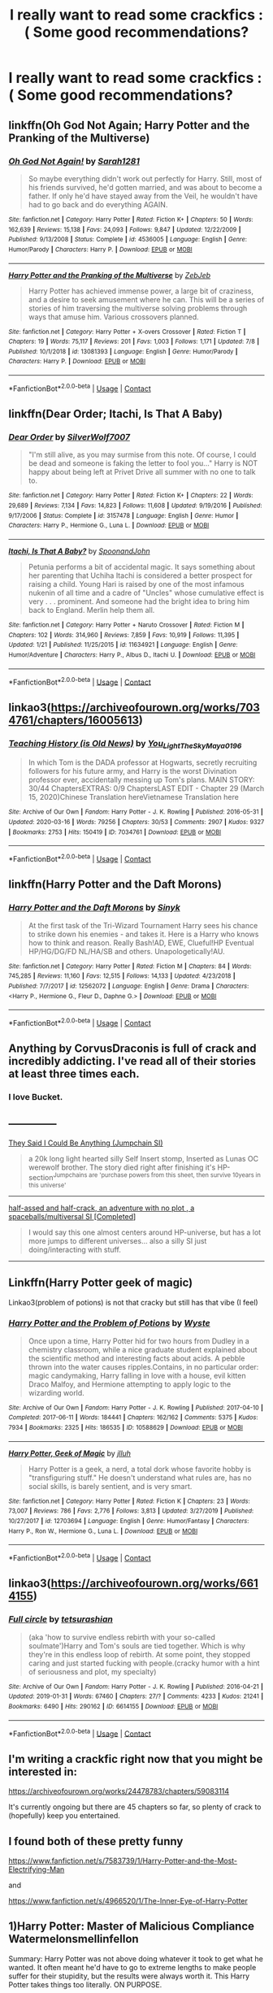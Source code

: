 #+TITLE: I really want to read some crackfics :( Some good recommendations?

* I really want to read some crackfics :( Some good recommendations?
:PROPERTIES:
:Author: Im-Bleira
:Score: 9
:DateUnix: 1603076583.0
:DateShort: 2020-Oct-19
:FlairText: Request
:END:

** linkffn(Oh God Not Again; Harry Potter and the Pranking of the Multiverse)
:PROPERTIES:
:Author: sailingg
:Score: 4
:DateUnix: 1603080873.0
:DateShort: 2020-Oct-19
:END:

*** [[https://www.fanfiction.net/s/4536005/1/][*/Oh God Not Again!/*]] by [[https://www.fanfiction.net/u/674180/Sarah1281][/Sarah1281/]]

#+begin_quote
  So maybe everything didn't work out perfectly for Harry. Still, most of his friends survived, he'd gotten married, and was about to become a father. If only he'd have stayed away from the Veil, he wouldn't have had to go back and do everything AGAIN.
#+end_quote

^{/Site/:} ^{fanfiction.net} ^{*|*} ^{/Category/:} ^{Harry} ^{Potter} ^{*|*} ^{/Rated/:} ^{Fiction} ^{K+} ^{*|*} ^{/Chapters/:} ^{50} ^{*|*} ^{/Words/:} ^{162,639} ^{*|*} ^{/Reviews/:} ^{15,138} ^{*|*} ^{/Favs/:} ^{24,093} ^{*|*} ^{/Follows/:} ^{9,847} ^{*|*} ^{/Updated/:} ^{12/22/2009} ^{*|*} ^{/Published/:} ^{9/13/2008} ^{*|*} ^{/Status/:} ^{Complete} ^{*|*} ^{/id/:} ^{4536005} ^{*|*} ^{/Language/:} ^{English} ^{*|*} ^{/Genre/:} ^{Humor/Parody} ^{*|*} ^{/Characters/:} ^{Harry} ^{P.} ^{*|*} ^{/Download/:} ^{[[http://www.ff2ebook.com/old/ffn-bot/index.php?id=4536005&source=ff&filetype=epub][EPUB]]} ^{or} ^{[[http://www.ff2ebook.com/old/ffn-bot/index.php?id=4536005&source=ff&filetype=mobi][MOBI]]}

--------------

[[https://www.fanfiction.net/s/13081393/1/][*/Harry Potter and the Pranking of the Multiverse/*]] by [[https://www.fanfiction.net/u/10283561/ZebJeb][/ZebJeb/]]

#+begin_quote
  Harry Potter has achieved immense power, a large bit of craziness, and a desire to seek amusement where he can. This will be a series of stories of him traversing the multiverse solving problems through ways that amuse him. Various crossovers planned.
#+end_quote

^{/Site/:} ^{fanfiction.net} ^{*|*} ^{/Category/:} ^{Harry} ^{Potter} ^{+} ^{X-overs} ^{Crossover} ^{*|*} ^{/Rated/:} ^{Fiction} ^{T} ^{*|*} ^{/Chapters/:} ^{19} ^{*|*} ^{/Words/:} ^{75,117} ^{*|*} ^{/Reviews/:} ^{201} ^{*|*} ^{/Favs/:} ^{1,003} ^{*|*} ^{/Follows/:} ^{1,171} ^{*|*} ^{/Updated/:} ^{7/8} ^{*|*} ^{/Published/:} ^{10/1/2018} ^{*|*} ^{/id/:} ^{13081393} ^{*|*} ^{/Language/:} ^{English} ^{*|*} ^{/Genre/:} ^{Humor/Parody} ^{*|*} ^{/Characters/:} ^{Harry} ^{P.} ^{*|*} ^{/Download/:} ^{[[http://www.ff2ebook.com/old/ffn-bot/index.php?id=13081393&source=ff&filetype=epub][EPUB]]} ^{or} ^{[[http://www.ff2ebook.com/old/ffn-bot/index.php?id=13081393&source=ff&filetype=mobi][MOBI]]}

--------------

*FanfictionBot*^{2.0.0-beta} | [[https://github.com/FanfictionBot/reddit-ffn-bot/wiki/Usage][Usage]] | [[https://www.reddit.com/message/compose?to=tusing][Contact]]
:PROPERTIES:
:Author: FanfictionBot
:Score: 2
:DateUnix: 1603080896.0
:DateShort: 2020-Oct-19
:END:


** linkffn(Dear Order; Itachi, Is That A Baby)
:PROPERTIES:
:Author: BionicleKid
:Score: 3
:DateUnix: 1603079208.0
:DateShort: 2020-Oct-19
:END:

*** [[https://www.fanfiction.net/s/3157478/1/][*/Dear Order/*]] by [[https://www.fanfiction.net/u/197476/SilverWolf7007][/SilverWolf7007/]]

#+begin_quote
  "I'm still alive, as you may surmise from this note. Of course, I could be dead and someone is faking the letter to fool you..." Harry is NOT happy about being left at Privet Drive all summer with no one to talk to.
#+end_quote

^{/Site/:} ^{fanfiction.net} ^{*|*} ^{/Category/:} ^{Harry} ^{Potter} ^{*|*} ^{/Rated/:} ^{Fiction} ^{K+} ^{*|*} ^{/Chapters/:} ^{22} ^{*|*} ^{/Words/:} ^{29,689} ^{*|*} ^{/Reviews/:} ^{7,134} ^{*|*} ^{/Favs/:} ^{14,823} ^{*|*} ^{/Follows/:} ^{11,608} ^{*|*} ^{/Updated/:} ^{9/19/2016} ^{*|*} ^{/Published/:} ^{9/17/2006} ^{*|*} ^{/Status/:} ^{Complete} ^{*|*} ^{/id/:} ^{3157478} ^{*|*} ^{/Language/:} ^{English} ^{*|*} ^{/Genre/:} ^{Humor} ^{*|*} ^{/Characters/:} ^{Harry} ^{P.,} ^{Hermione} ^{G.,} ^{Luna} ^{L.} ^{*|*} ^{/Download/:} ^{[[http://www.ff2ebook.com/old/ffn-bot/index.php?id=3157478&source=ff&filetype=epub][EPUB]]} ^{or} ^{[[http://www.ff2ebook.com/old/ffn-bot/index.php?id=3157478&source=ff&filetype=mobi][MOBI]]}

--------------

[[https://www.fanfiction.net/s/11634921/1/][*/Itachi, Is That A Baby?/*]] by [[https://www.fanfiction.net/u/7288663/SpoonandJohn][/SpoonandJohn/]]

#+begin_quote
  Petunia performs a bit of accidental magic. It says something about her parenting that Uchiha Itachi is considered a better prospect for raising a child. Young Hari is raised by one of the most infamous nukenin of all time and a cadre of "Uncles" whose cumulative effect is very . . . prominent. And someone had the bright idea to bring him back to England. Merlin help them all.
#+end_quote

^{/Site/:} ^{fanfiction.net} ^{*|*} ^{/Category/:} ^{Harry} ^{Potter} ^{+} ^{Naruto} ^{Crossover} ^{*|*} ^{/Rated/:} ^{Fiction} ^{M} ^{*|*} ^{/Chapters/:} ^{102} ^{*|*} ^{/Words/:} ^{314,960} ^{*|*} ^{/Reviews/:} ^{7,859} ^{*|*} ^{/Favs/:} ^{10,919} ^{*|*} ^{/Follows/:} ^{11,395} ^{*|*} ^{/Updated/:} ^{1/21} ^{*|*} ^{/Published/:} ^{11/25/2015} ^{*|*} ^{/id/:} ^{11634921} ^{*|*} ^{/Language/:} ^{English} ^{*|*} ^{/Genre/:} ^{Humor/Adventure} ^{*|*} ^{/Characters/:} ^{Harry} ^{P.,} ^{Albus} ^{D.,} ^{Itachi} ^{U.} ^{*|*} ^{/Download/:} ^{[[http://www.ff2ebook.com/old/ffn-bot/index.php?id=11634921&source=ff&filetype=epub][EPUB]]} ^{or} ^{[[http://www.ff2ebook.com/old/ffn-bot/index.php?id=11634921&source=ff&filetype=mobi][MOBI]]}

--------------

*FanfictionBot*^{2.0.0-beta} | [[https://github.com/FanfictionBot/reddit-ffn-bot/wiki/Usage][Usage]] | [[https://www.reddit.com/message/compose?to=tusing][Contact]]
:PROPERTIES:
:Author: FanfictionBot
:Score: 2
:DateUnix: 1603079233.0
:DateShort: 2020-Oct-19
:END:


** linkao3([[https://archiveofourown.org/works/7034761/chapters/16005613]])
:PROPERTIES:
:Author: Llolola
:Score: 3
:DateUnix: 1603104148.0
:DateShort: 2020-Oct-19
:END:

*** [[https://archiveofourown.org/works/7034761][*/Teaching History (is Old News)/*]] by [[https://www.archiveofourown.org/users/You_Light_The_Sky/pseuds/You_Light_The_Sky/users/Maya_0196/pseuds/Maya_0196][/You_Light_The_SkyMaya_0196/]]

#+begin_quote
  In which Tom is the DADA professor at Hogwarts, secretly recruiting followers for his future army, and Harry is the worst Divination professor ever, accidentally messing up Tom's plans. MAIN STORY: 30/44 ChaptersEXTRAS: 0/9 ChaptersLAST EDIT - Chapter 29 (March 15, 2020)Chinese Translation hereVietnamese Translation here
#+end_quote

^{/Site/:} ^{Archive} ^{of} ^{Our} ^{Own} ^{*|*} ^{/Fandom/:} ^{Harry} ^{Potter} ^{-} ^{J.} ^{K.} ^{Rowling} ^{*|*} ^{/Published/:} ^{2016-05-31} ^{*|*} ^{/Updated/:} ^{2020-03-16} ^{*|*} ^{/Words/:} ^{79256} ^{*|*} ^{/Chapters/:} ^{30/53} ^{*|*} ^{/Comments/:} ^{2907} ^{*|*} ^{/Kudos/:} ^{9327} ^{*|*} ^{/Bookmarks/:} ^{2753} ^{*|*} ^{/Hits/:} ^{150419} ^{*|*} ^{/ID/:} ^{7034761} ^{*|*} ^{/Download/:} ^{[[https://archiveofourown.org/downloads/7034761/Teaching%20History%20is%20Old.epub?updated_at=1601226145][EPUB]]} ^{or} ^{[[https://archiveofourown.org/downloads/7034761/Teaching%20History%20is%20Old.mobi?updated_at=1601226145][MOBI]]}

--------------

*FanfictionBot*^{2.0.0-beta} | [[https://github.com/FanfictionBot/reddit-ffn-bot/wiki/Usage][Usage]] | [[https://www.reddit.com/message/compose?to=tusing][Contact]]
:PROPERTIES:
:Author: FanfictionBot
:Score: 2
:DateUnix: 1603104169.0
:DateShort: 2020-Oct-19
:END:


** linkffn(Harry Potter and the Daft Morons)
:PROPERTIES:
:Author: Dimention4
:Score: 2
:DateUnix: 1603096951.0
:DateShort: 2020-Oct-19
:END:

*** [[https://www.fanfiction.net/s/12562072/1/][*/Harry Potter and the Daft Morons/*]] by [[https://www.fanfiction.net/u/4329413/Sinyk][/Sinyk/]]

#+begin_quote
  At the first task of the Tri-Wizard Tournament Harry sees his chance to strike down his enemies - and takes it. Here is a Harry who knows how to think and reason. Really Bash!AD, EWE, Clueful!HP Eventual HP/HG/DG/FD NL/HA/SB and others. Unapologetically!AU.
#+end_quote

^{/Site/:} ^{fanfiction.net} ^{*|*} ^{/Category/:} ^{Harry} ^{Potter} ^{*|*} ^{/Rated/:} ^{Fiction} ^{M} ^{*|*} ^{/Chapters/:} ^{84} ^{*|*} ^{/Words/:} ^{745,285} ^{*|*} ^{/Reviews/:} ^{11,160} ^{*|*} ^{/Favs/:} ^{12,515} ^{*|*} ^{/Follows/:} ^{14,133} ^{*|*} ^{/Updated/:} ^{4/23/2018} ^{*|*} ^{/Published/:} ^{7/7/2017} ^{*|*} ^{/id/:} ^{12562072} ^{*|*} ^{/Language/:} ^{English} ^{*|*} ^{/Genre/:} ^{Drama} ^{*|*} ^{/Characters/:} ^{<Harry} ^{P.,} ^{Hermione} ^{G.,} ^{Fleur} ^{D.,} ^{Daphne} ^{G.>} ^{*|*} ^{/Download/:} ^{[[http://www.ff2ebook.com/old/ffn-bot/index.php?id=12562072&source=ff&filetype=epub][EPUB]]} ^{or} ^{[[http://www.ff2ebook.com/old/ffn-bot/index.php?id=12562072&source=ff&filetype=mobi][MOBI]]}

--------------

*FanfictionBot*^{2.0.0-beta} | [[https://github.com/FanfictionBot/reddit-ffn-bot/wiki/Usage][Usage]] | [[https://www.reddit.com/message/compose?to=tusing][Contact]]
:PROPERTIES:
:Author: FanfictionBot
:Score: 2
:DateUnix: 1603096977.0
:DateShort: 2020-Oct-19
:END:


** Anything by CorvusDraconis is full of crack and incredibly addicting. I've read all of their stories at least three times each.
:PROPERTIES:
:Author: CritterTeacher
:Score: 2
:DateUnix: 1603101082.0
:DateShort: 2020-Oct-19
:END:

*** I love Bucket.
:PROPERTIES:
:Author: Ceyne_the_thinker
:Score: 3
:DateUnix: 1603110486.0
:DateShort: 2020-Oct-19
:END:


** --------------

[[https://forums.spacebattles.com/threads/they-said-i-could-be-anything-jumpchain-si.702859/#post-52687480][They Said I Could Be Anything (Jumpchain SI)]]

#+begin_quote
  a 20k long light hearted silly Self Insert stomp, Inserted as Lunas OC werewolf brother. The story died right after finishing it's HP-section^{Jumpchains are 'purchase powers from this sheet, then survive 10years in this universe'}
#+end_quote

--------------

[[https://forums.spacebattles.com/threads/half-assed-and-half-crack-an-adventure-with-no-plot-a-spaceballs-multiversal-si-completed.810167/#post-63377804][half-assed and half-crack, an adventure with no plot , a spaceballs/multiversal SI [Completed]]]

#+begin_quote
  I would say this one almost centers around HP-universe, but has a lot more jumps to different universes... also a silly SI just doing/interacting with stuff.
#+end_quote

--------------
:PROPERTIES:
:Author: Erska
:Score: 2
:DateUnix: 1603108233.0
:DateShort: 2020-Oct-19
:END:


** Linkffn(Harry Potter geek of magic)

Linkao3(problem of potions) is not that cracky but still has that vibe (I feel)
:PROPERTIES:
:Author: wave-or-particle
:Score: 2
:DateUnix: 1603117332.0
:DateShort: 2020-Oct-19
:END:

*** [[https://archiveofourown.org/works/10588629][*/Harry Potter and the Problem of Potions/*]] by [[https://www.archiveofourown.org/users/Wyste/pseuds/Wyste][/Wyste/]]

#+begin_quote
  Once upon a time, Harry Potter hid for two hours from Dudley in a chemistry classroom, while a nice graduate student explained about the scientific method and interesting facts about acids. A pebble thrown into the water causes ripples.Contains, in no particular order: magic candymaking, Harry falling in love with a house, evil kitten Draco Malfoy, and Hermione attempting to apply logic to the wizarding world.
#+end_quote

^{/Site/:} ^{Archive} ^{of} ^{Our} ^{Own} ^{*|*} ^{/Fandom/:} ^{Harry} ^{Potter} ^{-} ^{J.} ^{K.} ^{Rowling} ^{*|*} ^{/Published/:} ^{2017-04-10} ^{*|*} ^{/Completed/:} ^{2017-06-11} ^{*|*} ^{/Words/:} ^{184441} ^{*|*} ^{/Chapters/:} ^{162/162} ^{*|*} ^{/Comments/:} ^{5375} ^{*|*} ^{/Kudos/:} ^{7934} ^{*|*} ^{/Bookmarks/:} ^{2325} ^{*|*} ^{/Hits/:} ^{186535} ^{*|*} ^{/ID/:} ^{10588629} ^{*|*} ^{/Download/:} ^{[[https://archiveofourown.org/downloads/10588629/Harry%20Potter%20and%20the.epub?updated_at=1600872077][EPUB]]} ^{or} ^{[[https://archiveofourown.org/downloads/10588629/Harry%20Potter%20and%20the.mobi?updated_at=1600872077][MOBI]]}

--------------

[[https://www.fanfiction.net/s/12703694/1/][*/Harry Potter, Geek of Magic/*]] by [[https://www.fanfiction.net/u/9395907/jlluh][/jlluh/]]

#+begin_quote
  Harry Potter is a geek, a nerd, a total dork whose favorite hobby is "transfiguring stuff." He doesn't understand what rules are, has no social skills, is barely sentient, and is very smart.
#+end_quote

^{/Site/:} ^{fanfiction.net} ^{*|*} ^{/Category/:} ^{Harry} ^{Potter} ^{*|*} ^{/Rated/:} ^{Fiction} ^{K} ^{*|*} ^{/Chapters/:} ^{23} ^{*|*} ^{/Words/:} ^{73,007} ^{*|*} ^{/Reviews/:} ^{786} ^{*|*} ^{/Favs/:} ^{2,776} ^{*|*} ^{/Follows/:} ^{3,813} ^{*|*} ^{/Updated/:} ^{3/27/2019} ^{*|*} ^{/Published/:} ^{10/27/2017} ^{*|*} ^{/id/:} ^{12703694} ^{*|*} ^{/Language/:} ^{English} ^{*|*} ^{/Genre/:} ^{Humor/Fantasy} ^{*|*} ^{/Characters/:} ^{Harry} ^{P.,} ^{Ron} ^{W.,} ^{Hermione} ^{G.,} ^{Luna} ^{L.} ^{*|*} ^{/Download/:} ^{[[http://www.ff2ebook.com/old/ffn-bot/index.php?id=12703694&source=ff&filetype=epub][EPUB]]} ^{or} ^{[[http://www.ff2ebook.com/old/ffn-bot/index.php?id=12703694&source=ff&filetype=mobi][MOBI]]}

--------------

*FanfictionBot*^{2.0.0-beta} | [[https://github.com/FanfictionBot/reddit-ffn-bot/wiki/Usage][Usage]] | [[https://www.reddit.com/message/compose?to=tusing][Contact]]
:PROPERTIES:
:Author: FanfictionBot
:Score: 2
:DateUnix: 1603117366.0
:DateShort: 2020-Oct-19
:END:


** linkao3([[https://archiveofourown.org/works/6614155]])
:PROPERTIES:
:Author: Chloe_Tamzin
:Score: 2
:DateUnix: 1603118304.0
:DateShort: 2020-Oct-19
:END:

*** [[https://archiveofourown.org/works/6614155][*/Full circle/*]] by [[https://www.archiveofourown.org/users/tetsurashian/pseuds/tetsurashian][/tetsurashian/]]

#+begin_quote
  (aka 'how to survive endless rebirth with your so-called soulmate')Harry and Tom's souls are tied together. Which is why they're in this endless loop of rebirth. At some point, they stopped caring and just started fucking with people.(cracky humor with a hint of seriousness and plot, my specialty)
#+end_quote

^{/Site/:} ^{Archive} ^{of} ^{Our} ^{Own} ^{*|*} ^{/Fandom/:} ^{Harry} ^{Potter} ^{-} ^{J.} ^{K.} ^{Rowling} ^{*|*} ^{/Published/:} ^{2016-04-21} ^{*|*} ^{/Updated/:} ^{2019-01-31} ^{*|*} ^{/Words/:} ^{67460} ^{*|*} ^{/Chapters/:} ^{27/?} ^{*|*} ^{/Comments/:} ^{4233} ^{*|*} ^{/Kudos/:} ^{21241} ^{*|*} ^{/Bookmarks/:} ^{6490} ^{*|*} ^{/Hits/:} ^{290162} ^{*|*} ^{/ID/:} ^{6614155} ^{*|*} ^{/Download/:} ^{[[https://archiveofourown.org/downloads/6614155/Full%20circle.epub?updated_at=1602591068][EPUB]]} ^{or} ^{[[https://archiveofourown.org/downloads/6614155/Full%20circle.mobi?updated_at=1602591068][MOBI]]}

--------------

*FanfictionBot*^{2.0.0-beta} | [[https://github.com/FanfictionBot/reddit-ffn-bot/wiki/Usage][Usage]] | [[https://www.reddit.com/message/compose?to=tusing][Contact]]
:PROPERTIES:
:Author: FanfictionBot
:Score: 3
:DateUnix: 1603118327.0
:DateShort: 2020-Oct-19
:END:


** I'm writing a crackfic right now that you might be interested in:

[[https://archiveofourown.org/works/24478783/chapters/59083114]]

It's currently ongoing but there are 45 chapters so far, so plenty of crack to (hopefully) keep you entertained.
:PROPERTIES:
:Author: ChudleyChursley
:Score: 2
:DateUnix: 1603164162.0
:DateShort: 2020-Oct-20
:END:


** I found both of these pretty funny

[[https://www.fanfiction.net/s/7583739/1/Harry-Potter-and-the-Most-Electrifying-Man]]

and

[[https://www.fanfiction.net/s/4966520/1/The-Inner-Eye-of-Harry-Potter]]
:PROPERTIES:
:Author: typetom
:Score: 1
:DateUnix: 1603133497.0
:DateShort: 2020-Oct-19
:END:


** 1)Harry Potter: Master of Malicious Compliance Watermelonsmellinfellon

Summary: Harry Potter was not above doing whatever it took to get what he wanted. It often meant he'd have to go to extreme lengths to make people suffer for their stupidity, but the results were always worth it. This Harry Potter takes things too literally. ON PURPOSE.

2) Allure Immune Harry Harry had no idea why the boys in the Great Hall drooled over themselves as the students from Beuxbatons made their entrance, but he knew better than to let an opportunity slip. He hurriedly stole Ron's sandwich. It tasted gloriously. [[https://m.fanfiction.net/s/8848598/1/Allure-Immune-Harry]]

3) Escapologist Harry Harry runs away at age four. After bringing him back, Dumbledore's attempts to keep him at Privet Drive gets progressively more ridiculously extreme with each of his escapes. Animagus!Harry, Crack [[https://m.fanfiction.net/s/9469775/1/Escapologist-Harry]]

4) Harry the Hufflepuff » Luckily, lazy came up in Petunia's tirades slightly more often than freak, otherwise, this could have been a very different story. AU. Not your usual Hufflepuff!Harry story Harry refuses to lift his finger to do shit.

[[https://m.fanfiction.net/s/6466185/1/Harry-the-Hufflepuff]]

5) Script? Bleep the Script! Angering Death is generally a bad idea. Which led to his current predicament. He had gone to sleep as Harry Potter, and woken up as Bella Swan. On an airplane. On the way to Forks. Rated M for Harry/Bella's mouth: Harry the mod becomes Bella and then starts beating the everloving shit out of edward anytime he sees him refusing to go with the “script”

[[https://m.fanfiction.net/s/10207646/1/Script-Bleep-the-Script]]

6) Triwizard Tales » - At 14, Harry Potter really wasn't prepared for the Triwizard Tournament, but if he was forced to compete he was going to do his very best. In which Harry basically pulls the middle fingers and does fuck all to for the tournament

[[https://m.fanfiction.net/s/7594305/1/Triwizard-Tales]]
:PROPERTIES:
:Author: gertrude-robinson
:Score: 1
:DateUnix: 1603140599.0
:DateShort: 2020-Oct-20
:END:
